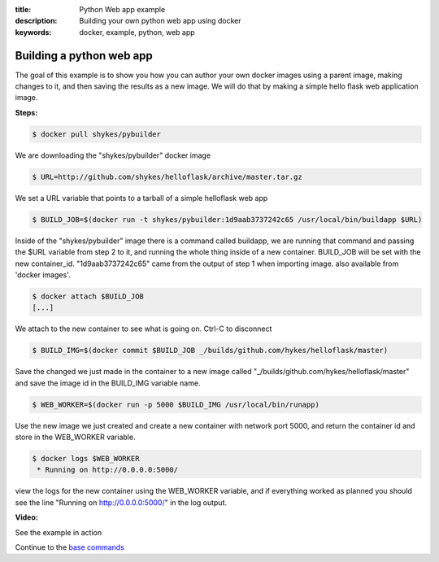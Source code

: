 :title: Python Web app example
:description: Building your own python web app using docker
:keywords: docker, example, python, web app

.. _python_web_app:

Building a python web app
=========================
The goal of this example is to show you how you can author your own docker images using a parent image, making changes to it, and then saving the results as a new image. We will do that by making a simple hello flask web application image.

**Steps:**

.. code-block:: bash

    $ docker pull shykes/pybuilder

We are downloading the "shykes/pybuilder" docker image

.. code-block:: bash

    $ URL=http://github.com/shykes/helloflask/archive/master.tar.gz

We set a URL variable that points to a tarball of a simple helloflask web app

.. code-block:: bash

    $ BUILD_JOB=$(docker run -t shykes/pybuilder:1d9aab3737242c65 /usr/local/bin/buildapp $URL)

Inside of the "shykes/pybuilder" image there is a command called buildapp, we are running that command and passing the $URL variable from step 2 to it, and running the whole thing inside of a new container. BUILD_JOB will be set with the new container_id. "1d9aab3737242c65" came from the output of step 1 when importing image. also available from 'docker images'.

.. code-block:: bash

    $ docker attach $BUILD_JOB
    [...]

We attach to the new container to see what is going on. Ctrl-C to disconnect

.. code-block:: bash

    $ BUILD_IMG=$(docker commit $BUILD_JOB _/builds/github.com/hykes/helloflask/master)

Save the changed we just made in the container to a new image called "_/builds/github.com/hykes/helloflask/master" and save the image id in the BUILD_IMG variable name.

.. code-block:: bash

    $ WEB_WORKER=$(docker run -p 5000 $BUILD_IMG /usr/local/bin/runapp)

Use the new image we just created and create a new container with network port 5000, and return the container id and store in the WEB_WORKER variable.

.. code-block:: bash

    $ docker logs $WEB_WORKER
     * Running on http://0.0.0.0:5000/

view the logs for the new container using the WEB_WORKER variable, and if everything worked as planned you should see the line "Running on http://0.0.0.0:5000/" in the log output.


**Video:**

See the example in action

.. raw:: html

    <div style="margin-top:10px;">
      <iframe width="720" height="350" src="http://ascii.io/a/2573/raw" frameborder="0"></iframe>
    </div>

Continue to the `base commands`_

.. _base commands: ../commandline/basecommands.html
